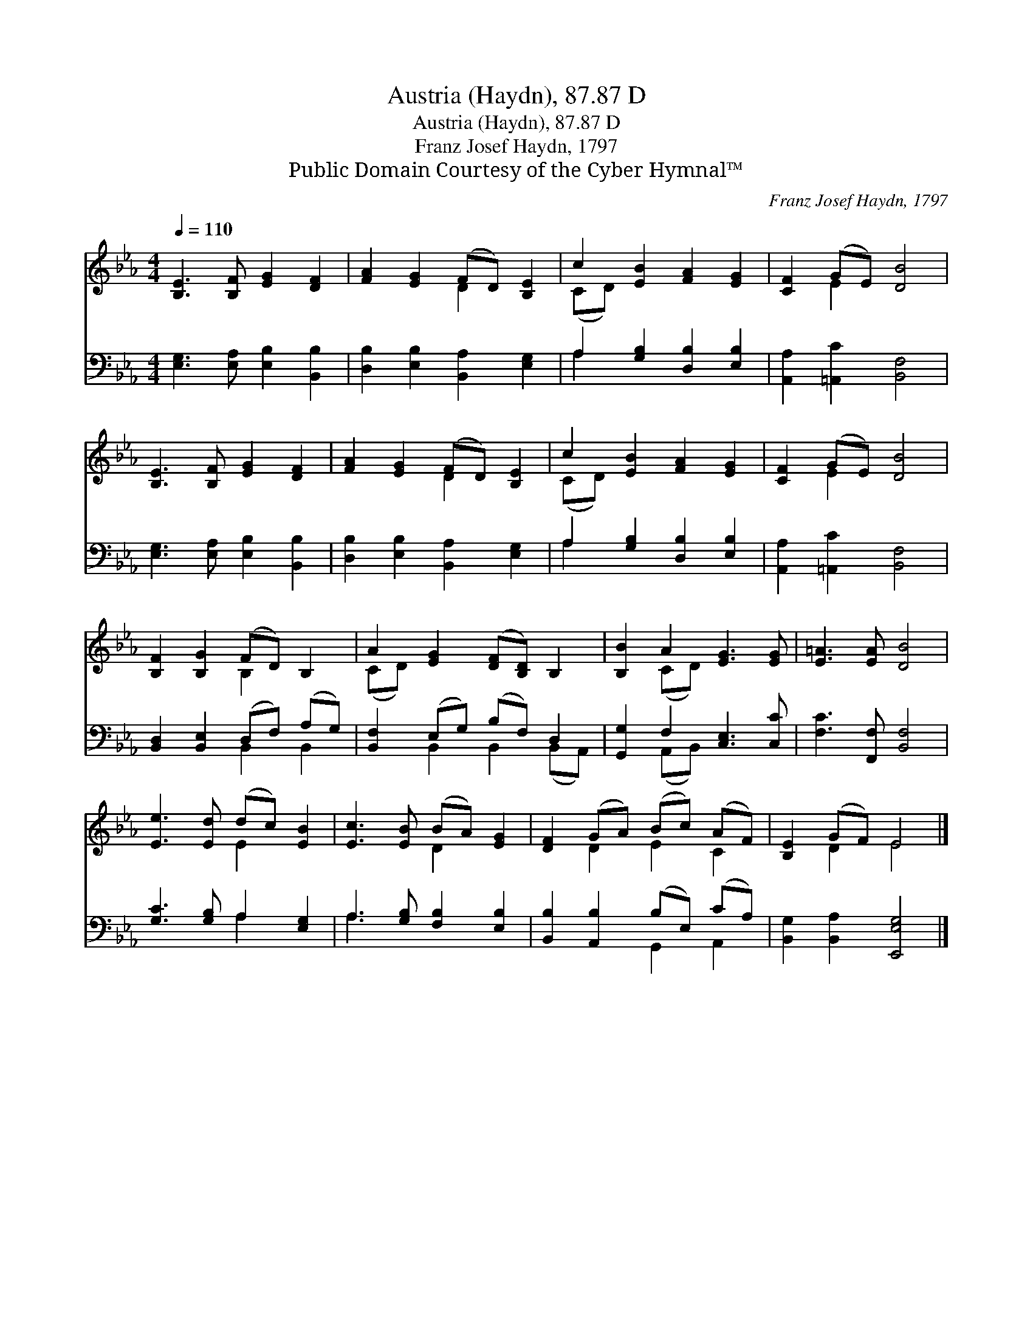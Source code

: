 X:1
T:Austria (Haydn), 87.87 D
T:Austria (Haydn), 87.87 D
T:Franz Josef Haydn, 1797
T:Public Domain Courtesy of the Cyber Hymnal™
C:Franz Josef Haydn, 1797
Z:Public Domain
Z:Courtesy of the Cyber Hymnal™
%%score ( 1 2 ) ( 3 4 )
L:1/8
Q:1/4=110
M:4/4
K:Eb
V:1 treble 
V:2 treble 
V:3 bass 
V:4 bass 
V:1
 [B,E]3 [B,F] [EG]2 [DF]2 | [FA]2 [EG]2 (FD) [B,E]2 | c2 [EB]2 [FA]2 [EG]2 | [CF]2 (GE) [DB]4 | %4
 [B,E]3 [B,F] [EG]2 [DF]2 | [FA]2 [EG]2 (FD) [B,E]2 | c2 [EB]2 [FA]2 [EG]2 | [CF]2 (GE) [DB]4 | %8
 [B,F]2 [B,G]2 (FD) B,2 | A2 [EG]2 ([DF][B,D]) B,2 | [B,B]2 A2 [EG]3 [EG] | [E=A]3 [EA] [DB]4 | %12
 [Ee]3 [Ed] (dc) [EB]2 | [Ec]3 [EB] (BA) [EG]2 | [DF]2 (GA) (Bc) (AF) | [B,E]2 (GF) E4 |] %16
V:2
 x8 | x4 D2 x2 | (CD) x6 | x2 E2 x4 | x8 | x4 D2 x2 | (CD) x6 | x2 E2 x4 | x4 B,2 x2 | (CD) x6 | %10
 x2 (CD) x4 | x8 | x4 E2 x2 | x4 D2 x2 | x2 D2 E2 C2 | x2 D2 E4 |] %16
V:3
 [E,G,]3 [E,A,] [E,B,]2 [B,,B,]2 | [D,B,]2 [E,B,]2 [B,,A,]2 [E,G,]2 | A,2 [G,B,]2 [D,B,]2 [E,B,]2 | %3
 [A,,A,]2 [=A,,C]2 [B,,F,]4 | [E,G,]3 [E,A,] [E,B,]2 [B,,B,]2 | [D,B,]2 [E,B,]2 [B,,A,]2 [E,G,]2 | %6
 A,2 [G,B,]2 [D,B,]2 [E,B,]2 | [A,,A,]2 [=A,,C]2 [B,,F,]4 | [B,,D,]2 [B,,E,]2 (D,F,) (A,G,) | %9
 [B,,F,]2 (E,G,) (B,F,) D,2 | [G,,G,]2 F,2 [C,E,]3 [C,C] | [F,C]3 [F,,F,] [B,,F,]4 | %12
 [G,C]3 [G,B,] A,2 [E,G,]2 | A,3 [G,B,] [F,B,]2 [E,B,]2 | [B,,B,]2 [A,,B,]2 (B,E,) (CA,) | %15
 [B,,G,]2 [B,,A,]2 [E,,E,G,]4 |] %16
V:4
 x8 | x8 | A,2 x6 | x8 | x8 | x8 | A,2 x6 | x8 | x4 B,,2 B,,2 | x2 B,,2 B,,2 (B,,A,,) | %10
 x2 (A,,B,,) x4 | x8 | x4 A,2 x2 | A,3 x5 | x4 G,,2 A,,2 | x8 |] %16


